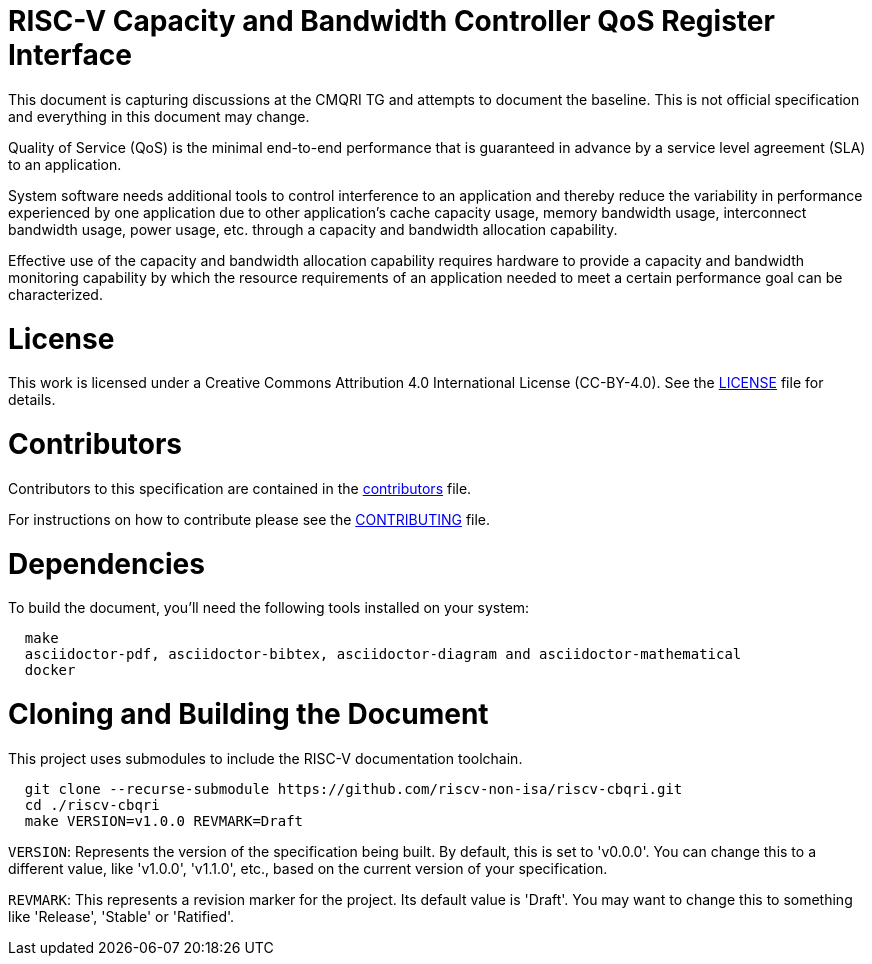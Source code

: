 = RISC-V Capacity and Bandwidth Controller QoS Register Interface

This document is capturing discussions at the CMQRI TG and attempts to document the baseline.
This is not official specification and everything in this document may change. 

Quality of Service (QoS) is the minimal end-to-end performance that is guaranteed in advance
by a service level agreement (SLA) to an application.

System software needs additional tools to control interference to an application and thereby
reduce the variability in performance experienced by one application due to other application's
cache capacity usage, memory bandwidth usage, interconnect bandwidth usage, power usage, etc.
through a capacity and bandwidth allocation capability.

Effective use of the capacity and bandwidth allocation capability requires hardware to provide a
capacity and bandwidth monitoring capability by which the resource requirements of an application
needed to meet a certain performance goal can be characterized.

= License

This work is licensed under a Creative Commons Attribution 4.0 International License (CC-BY-4.0).
See the link:LICENSE[LICENSE] file for details.

= Contributors

Contributors to this specification are contained in the link:contributors.adoc[contributors] file.

For instructions on how to contribute please see the link:CONTRIBUTING.md[CONTRIBUTING] file.

= Dependencies

To build the document, you'll need the following tools installed on your system:

```
  make
  asciidoctor-pdf, asciidoctor-bibtex, asciidoctor-diagram and asciidoctor-mathematical
  docker
```

= Cloning and Building the Document

This project uses submodules to include the RISC-V documentation toolchain. 

```
  git clone --recurse-submodule https://github.com/riscv-non-isa/riscv-cbqri.git
  cd ./riscv-cbqri
  make VERSION=v1.0.0 REVMARK=Draft
```

`VERSION`: Represents the version of the specification being built. By default, this is set to 'v0.0.0'. You can change this to a different value, like 'v1.0.0', 'v1.1.0', etc., based on the current version of your specification.

`REVMARK`: This represents a revision marker for the project. Its default value is 'Draft'. You may want to change this to something like 'Release', 'Stable' or 'Ratified'.
